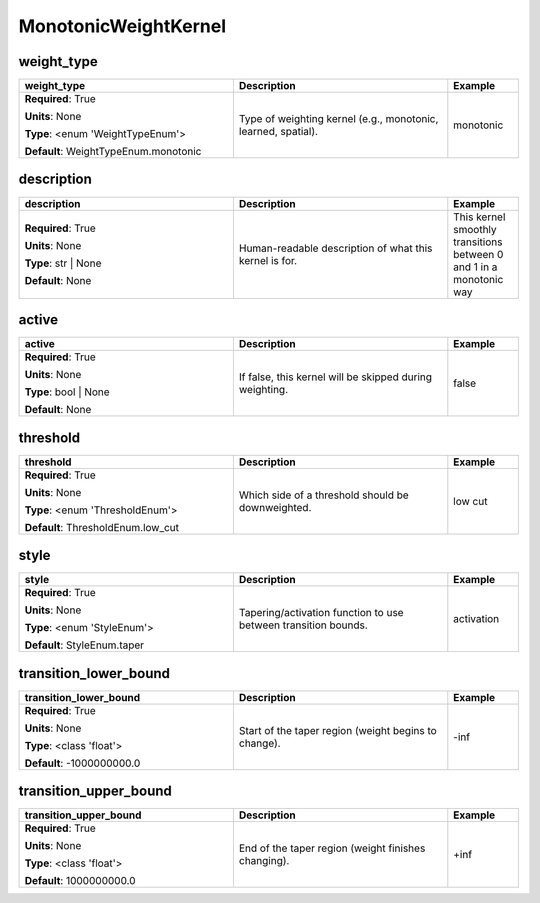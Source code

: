 .. role:: red
.. role:: blue
.. role:: navy

MonotonicWeightKernel
=====================


:navy:`weight_type`
~~~~~~~~~~~~~~~~~~~

.. container::

   .. table::
       :class: tight-table
       :widths: 45 45 15

       +----------------------------------------------+-----------------------------------------------+----------------+
       | **weight_type**                              | **Description**                               | **Example**    |
       +==============================================+===============================================+================+
       | **Required**: :red:`True`                    | Type of weighting kernel (e.g., monotonic,    | monotonic      |
       |                                              | learned, spatial).                            |                |
       | **Units**: None                              |                                               |                |
       |                                              |                                               |                |
       | **Type**: <enum 'WeightTypeEnum'>            |                                               |                |
       |                                              |                                               |                |
       |                                              |                                               |                |
       |                                              |                                               |                |
       |                                              |                                               |                |
       |                                              |                                               |                |
       |                                              |                                               |                |
       | **Default**: WeightTypeEnum.monotonic        |                                               |                |
       |                                              |                                               |                |
       |                                              |                                               |                |
       +----------------------------------------------+-----------------------------------------------+----------------+

:navy:`description`
~~~~~~~~~~~~~~~~~~~

.. container::

   .. table::
       :class: tight-table
       :widths: 45 45 15

       +----------------------------------------------+-----------------------------------------------+----------------+
       | **description**                              | **Description**                               | **Example**    |
       +==============================================+===============================================+================+
       | **Required**: :red:`True`                    | Human-readable description of what this       | This kernel    |
       |                                              | kernel is for.                                | smoothly       |
       | **Units**: None                              |                                               | transitions    |
       |                                              |                                               | between 0 and 1|
       | **Type**: str | None                         |                                               | in a monotonic |
       |                                              |                                               | way            |
       |                                              |                                               |                |
       |                                              |                                               |                |
       |                                              |                                               |                |
       |                                              |                                               |                |
       |                                              |                                               |                |
       | **Default**: None                            |                                               |                |
       |                                              |                                               |                |
       |                                              |                                               |                |
       +----------------------------------------------+-----------------------------------------------+----------------+

:navy:`active`
~~~~~~~~~~~~~~

.. container::

   .. table::
       :class: tight-table
       :widths: 45 45 15

       +----------------------------------------------+-----------------------------------------------+----------------+
       | **active**                                   | **Description**                               | **Example**    |
       +==============================================+===============================================+================+
       | **Required**: :red:`True`                    | If false, this kernel will be skipped during  | false          |
       |                                              | weighting.                                    |                |
       | **Units**: None                              |                                               |                |
       |                                              |                                               |                |
       | **Type**: bool | None                        |                                               |                |
       |                                              |                                               |                |
       |                                              |                                               |                |
       |                                              |                                               |                |
       |                                              |                                               |                |
       |                                              |                                               |                |
       |                                              |                                               |                |
       | **Default**: None                            |                                               |                |
       |                                              |                                               |                |
       |                                              |                                               |                |
       +----------------------------------------------+-----------------------------------------------+----------------+

:navy:`threshold`
~~~~~~~~~~~~~~~~~

.. container::

   .. table::
       :class: tight-table
       :widths: 45 45 15

       +----------------------------------------------+-----------------------------------------------+----------------+
       | **threshold**                                | **Description**                               | **Example**    |
       +==============================================+===============================================+================+
       | **Required**: :red:`True`                    | Which side of a threshold should be           | low cut        |
       |                                              | downweighted.                                 |                |
       | **Units**: None                              |                                               |                |
       |                                              |                                               |                |
       | **Type**: <enum 'ThresholdEnum'>             |                                               |                |
       |                                              |                                               |                |
       |                                              |                                               |                |
       |                                              |                                               |                |
       |                                              |                                               |                |
       |                                              |                                               |                |
       |                                              |                                               |                |
       | **Default**: ThresholdEnum.low_cut           |                                               |                |
       |                                              |                                               |                |
       |                                              |                                               |                |
       +----------------------------------------------+-----------------------------------------------+----------------+

:navy:`style`
~~~~~~~~~~~~~

.. container::

   .. table::
       :class: tight-table
       :widths: 45 45 15

       +----------------------------------------------+-----------------------------------------------+----------------+
       | **style**                                    | **Description**                               | **Example**    |
       +==============================================+===============================================+================+
       | **Required**: :red:`True`                    | Tapering/activation function to use between   | activation     |
       |                                              | transition bounds.                            |                |
       | **Units**: None                              |                                               |                |
       |                                              |                                               |                |
       | **Type**: <enum 'StyleEnum'>                 |                                               |                |
       |                                              |                                               |                |
       |                                              |                                               |                |
       |                                              |                                               |                |
       |                                              |                                               |                |
       |                                              |                                               |                |
       |                                              |                                               |                |
       | **Default**: StyleEnum.taper                 |                                               |                |
       |                                              |                                               |                |
       |                                              |                                               |                |
       +----------------------------------------------+-----------------------------------------------+----------------+

:navy:`transition_lower_bound`
~~~~~~~~~~~~~~~~~~~~~~~~~~~~~~

.. container::

   .. table::
       :class: tight-table
       :widths: 45 45 15

       +----------------------------------------------+-----------------------------------------------+----------------+
       | **transition_lower_bound**                   | **Description**                               | **Example**    |
       +==============================================+===============================================+================+
       | **Required**: :red:`True`                    | Start of the taper region (weight begins to   | -inf           |
       |                                              | change).                                      |                |
       | **Units**: None                              |                                               |                |
       |                                              |                                               |                |
       | **Type**: <class 'float'>                    |                                               |                |
       |                                              |                                               |                |
       |                                              |                                               |                |
       |                                              |                                               |                |
       |                                              |                                               |                |
       |                                              |                                               |                |
       |                                              |                                               |                |
       | **Default**: -1000000000.0                   |                                               |                |
       |                                              |                                               |                |
       |                                              |                                               |                |
       +----------------------------------------------+-----------------------------------------------+----------------+

:navy:`transition_upper_bound`
~~~~~~~~~~~~~~~~~~~~~~~~~~~~~~

.. container::

   .. table::
       :class: tight-table
       :widths: 45 45 15

       +----------------------------------------------+-----------------------------------------------+----------------+
       | **transition_upper_bound**                   | **Description**                               | **Example**    |
       +==============================================+===============================================+================+
       | **Required**: :red:`True`                    | End of the taper region (weight finishes      | +inf           |
       |                                              | changing).                                    |                |
       | **Units**: None                              |                                               |                |
       |                                              |                                               |                |
       | **Type**: <class 'float'>                    |                                               |                |
       |                                              |                                               |                |
       |                                              |                                               |                |
       |                                              |                                               |                |
       |                                              |                                               |                |
       |                                              |                                               |                |
       |                                              |                                               |                |
       | **Default**: 1000000000.0                    |                                               |                |
       |                                              |                                               |                |
       |                                              |                                               |                |
       +----------------------------------------------+-----------------------------------------------+----------------+
